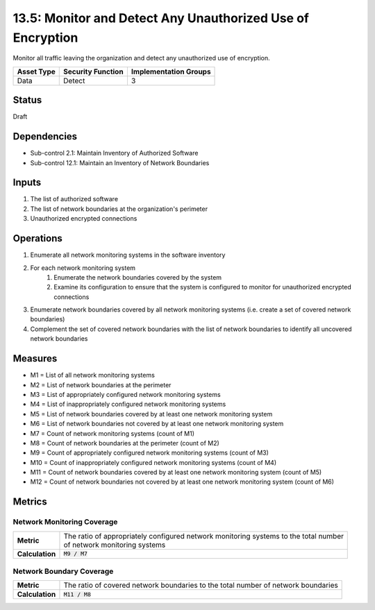 13.5: Monitor and Detect Any Unauthorized Use of Encryption
===========================================================
Monitor all traffic leaving the organization and detect any unauthorized use of encryption.

.. list-table::
	:header-rows: 1

	* - Asset Type
	  - Security Function
	  - Implementation Groups
	* - Data
	  - Detect
	  - 3

Status
------
Draft

Dependencies
------------
* Sub-control 2.1: Maintain Inventory of Authorized Software
* Sub-control 12.1: Maintain an Inventory of Network Boundaries

Inputs
-----------
#. The list of authorized software
#. The list of network boundaries at the organization's perimeter
#. Unauthorized encrypted connections

Operations
----------
#. Enumerate all network monitoring systems in the software inventory
#. For each network monitoring system
	#. Enumerate the network boundaries covered by the system
	#. Examine its configuration to ensure that the system is configured to monitor for unauthorized encrypted connections
#. Enumerate network boundaries covered by all network monitoring systems (i.e. create a set of covered network boundaries)
#. Complement the set of covered network boundaries with the list of network boundaries to identify all uncovered network boundaries

Measures
--------
* M1 = List of all network monitoring systems
* M2 = List of network boundaries at the perimeter
* M3 = List of appropriately configured network monitoring systems
* M4 = List of inappropriately configured network monitoring systems
* M5 = List of network boundaries covered by at least one network monitoring system
* M6 = List of network boundaries not covered by at least one network monitoring system
* M7 = Count of network monitoring systems (count of M1)
* M8 = Count of network boundaries at the perimeter (count of M2)
* M9 = Count of appropriately configured network monitoring systems (count of M3)
* M10 = Count of inappropriately configured network monitoring systems (count of M4)
* M11 = Count of network boundaries covered by at least one network monitoring system (count of M5)
* M12 = Count of network boundaries not covered by at least one network monitoring system (count of M6)

Metrics
-------

Network Monitoring Coverage
^^^^^^^^^^^^^^^^^^^^^^^^^^^
.. list-table::

	* - **Metric**
	  - | The ratio of appropriately configured network monitoring systems to the total number
	    | of network monitoring systems
	* - **Calculation**
	  - :code:`M9 / M7`

Network Boundary Coverage
^^^^^^^^^^^^^^^^^^^^^^^^^
.. list-table::

	* - **Metric**
	  - | The ratio of covered network boundaries to the total number of network boundaries
	* - **Calculation**
	  - :code:`M11 / M8`

.. history
.. authors
.. license
